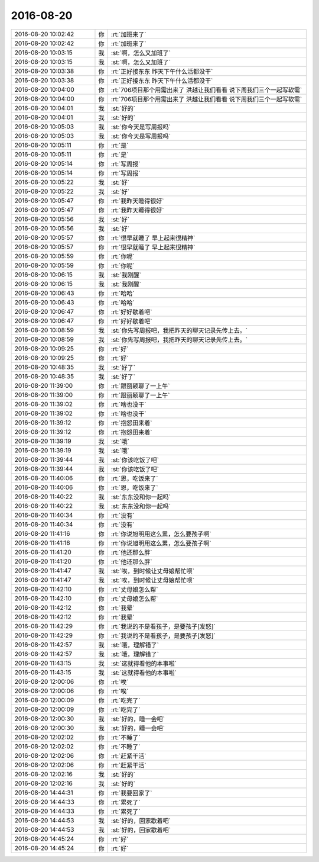 2016-08-20
-------------

.. list-table::
   :widths: 25, 1, 60

   * - 2016-08-20 10:02:42
     - 你
     - :rt:`加班来了`
   * - 2016-08-20 10:02:42
     - 你
     - :rt:`加班来了`
   * - 2016-08-20 10:03:15
     - 我
     - :st:`啊，怎么又加班了`
   * - 2016-08-20 10:03:15
     - 我
     - :st:`啊，怎么又加班了`
   * - 2016-08-20 10:03:38
     - 你
     - :rt:`正好接东东 昨天下午什么活都没干`
   * - 2016-08-20 10:03:38
     - 你
     - :rt:`正好接东东 昨天下午什么活都没干`
   * - 2016-08-20 10:04:00
     - 你
     - :rt:`706项目那个用需出来了  洪越让我们看看 说下周我们三个一起写软需`
   * - 2016-08-20 10:04:00
     - 你
     - :rt:`706项目那个用需出来了  洪越让我们看看 说下周我们三个一起写软需`
   * - 2016-08-20 10:04:01
     - 我
     - :st:`好的`
   * - 2016-08-20 10:04:01
     - 我
     - :st:`好的`
   * - 2016-08-20 10:05:03
     - 我
     - :st:`你今天是写周报吗`
   * - 2016-08-20 10:05:03
     - 我
     - :st:`你今天是写周报吗`
   * - 2016-08-20 10:05:11
     - 你
     - :rt:`是`
   * - 2016-08-20 10:05:11
     - 你
     - :rt:`是`
   * - 2016-08-20 10:05:14
     - 你
     - :rt:`写周报`
   * - 2016-08-20 10:05:14
     - 你
     - :rt:`写周报`
   * - 2016-08-20 10:05:22
     - 我
     - :st:`好`
   * - 2016-08-20 10:05:22
     - 我
     - :st:`好`
   * - 2016-08-20 10:05:47
     - 你
     - :rt:`我昨天睡得很好`
   * - 2016-08-20 10:05:47
     - 你
     - :rt:`我昨天睡得很好`
   * - 2016-08-20 10:05:56
     - 我
     - :st:`好`
   * - 2016-08-20 10:05:56
     - 我
     - :st:`好`
   * - 2016-08-20 10:05:57
     - 你
     - :rt:`很早就睡了 早上起来很精神`
   * - 2016-08-20 10:05:57
     - 你
     - :rt:`很早就睡了 早上起来很精神`
   * - 2016-08-20 10:05:59
     - 你
     - :rt:`你呢`
   * - 2016-08-20 10:05:59
     - 你
     - :rt:`你呢`
   * - 2016-08-20 10:06:15
     - 我
     - :st:`我刚醒`
   * - 2016-08-20 10:06:15
     - 我
     - :st:`我刚醒`
   * - 2016-08-20 10:06:43
     - 你
     - :rt:`哈哈`
   * - 2016-08-20 10:06:43
     - 你
     - :rt:`哈哈`
   * - 2016-08-20 10:06:47
     - 你
     - :rt:`好好歇着吧`
   * - 2016-08-20 10:06:47
     - 你
     - :rt:`好好歇着吧`
   * - 2016-08-20 10:08:59
     - 我
     - :st:`你先写周报吧，我把昨天的聊天记录先传上去。`
   * - 2016-08-20 10:08:59
     - 我
     - :st:`你先写周报吧，我把昨天的聊天记录先传上去。`
   * - 2016-08-20 10:09:25
     - 你
     - :rt:`好`
   * - 2016-08-20 10:09:25
     - 你
     - :rt:`好`
   * - 2016-08-20 10:48:35
     - 我
     - :st:`好了`
   * - 2016-08-20 10:48:35
     - 我
     - :st:`好了`
   * - 2016-08-20 11:39:00
     - 你
     - :rt:`跟丽颖聊了一上午`
   * - 2016-08-20 11:39:00
     - 你
     - :rt:`跟丽颖聊了一上午`
   * - 2016-08-20 11:39:02
     - 你
     - :rt:`啥也没干`
   * - 2016-08-20 11:39:02
     - 你
     - :rt:`啥也没干`
   * - 2016-08-20 11:39:12
     - 你
     - :rt:`抱怨田来着`
   * - 2016-08-20 11:39:12
     - 你
     - :rt:`抱怨田来着`
   * - 2016-08-20 11:39:19
     - 我
     - :st:`哦`
   * - 2016-08-20 11:39:19
     - 我
     - :st:`哦`
   * - 2016-08-20 11:39:44
     - 我
     - :st:`你该吃饭了吧`
   * - 2016-08-20 11:39:44
     - 我
     - :st:`你该吃饭了吧`
   * - 2016-08-20 11:40:06
     - 你
     - :rt:`恩，吃饭来了`
   * - 2016-08-20 11:40:06
     - 你
     - :rt:`恩，吃饭来了`
   * - 2016-08-20 11:40:22
     - 我
     - :st:`东东没和你一起吗`
   * - 2016-08-20 11:40:22
     - 我
     - :st:`东东没和你一起吗`
   * - 2016-08-20 11:40:34
     - 你
     - :rt:`没有`
   * - 2016-08-20 11:40:34
     - 你
     - :rt:`没有`
   * - 2016-08-20 11:41:16
     - 你
     - :rt:`你说旭明用这么累，怎么要孩子啊`
   * - 2016-08-20 11:41:16
     - 你
     - :rt:`你说旭明用这么累，怎么要孩子啊`
   * - 2016-08-20 11:41:20
     - 你
     - :rt:`他还那么胖`
   * - 2016-08-20 11:41:20
     - 你
     - :rt:`他还那么胖`
   * - 2016-08-20 11:41:47
     - 我
     - :st:`唉，到时候让丈母娘帮忙呗`
   * - 2016-08-20 11:41:47
     - 我
     - :st:`唉，到时候让丈母娘帮忙呗`
   * - 2016-08-20 11:42:10
     - 你
     - :rt:`丈母娘怎么帮`
   * - 2016-08-20 11:42:10
     - 你
     - :rt:`丈母娘怎么帮`
   * - 2016-08-20 11:42:12
     - 你
     - :rt:`我晕`
   * - 2016-08-20 11:42:12
     - 你
     - :rt:`我晕`
   * - 2016-08-20 11:42:29
     - 你
     - :rt:`我说的不是看孩子，是要孩子[发怒]`
   * - 2016-08-20 11:42:29
     - 你
     - :rt:`我说的不是看孩子，是要孩子[发怒]`
   * - 2016-08-20 11:42:57
     - 我
     - :st:`哦，理解错了`
   * - 2016-08-20 11:42:57
     - 我
     - :st:`哦，理解错了`
   * - 2016-08-20 11:43:15
     - 我
     - :st:`这就得看他的本事啦`
   * - 2016-08-20 11:43:15
     - 我
     - :st:`这就得看他的本事啦`
   * - 2016-08-20 12:00:06
     - 你
     - :rt:`唉`
   * - 2016-08-20 12:00:06
     - 你
     - :rt:`唉`
   * - 2016-08-20 12:00:09
     - 你
     - :rt:`吃完了`
   * - 2016-08-20 12:00:09
     - 你
     - :rt:`吃完了`
   * - 2016-08-20 12:00:30
     - 我
     - :st:`好的，睡一会吧`
   * - 2016-08-20 12:00:30
     - 我
     - :st:`好的，睡一会吧`
   * - 2016-08-20 12:02:02
     - 你
     - :rt:`不睡了`
   * - 2016-08-20 12:02:02
     - 你
     - :rt:`不睡了`
   * - 2016-08-20 12:02:06
     - 你
     - :rt:`赶紧干活`
   * - 2016-08-20 12:02:06
     - 你
     - :rt:`赶紧干活`
   * - 2016-08-20 12:02:16
     - 我
     - :st:`好的`
   * - 2016-08-20 12:02:16
     - 我
     - :st:`好的`
   * - 2016-08-20 14:44:31
     - 你
     - :rt:`我要回家了`
   * - 2016-08-20 14:44:33
     - 你
     - :rt:`累死了`
   * - 2016-08-20 14:44:33
     - 你
     - :rt:`累死了`
   * - 2016-08-20 14:44:53
     - 我
     - :st:`好的，回家歇着吧`
   * - 2016-08-20 14:44:53
     - 我
     - :st:`好的，回家歇着吧`
   * - 2016-08-20 14:45:24
     - 你
     - :rt:`好`
   * - 2016-08-20 14:45:24
     - 你
     - :rt:`好`